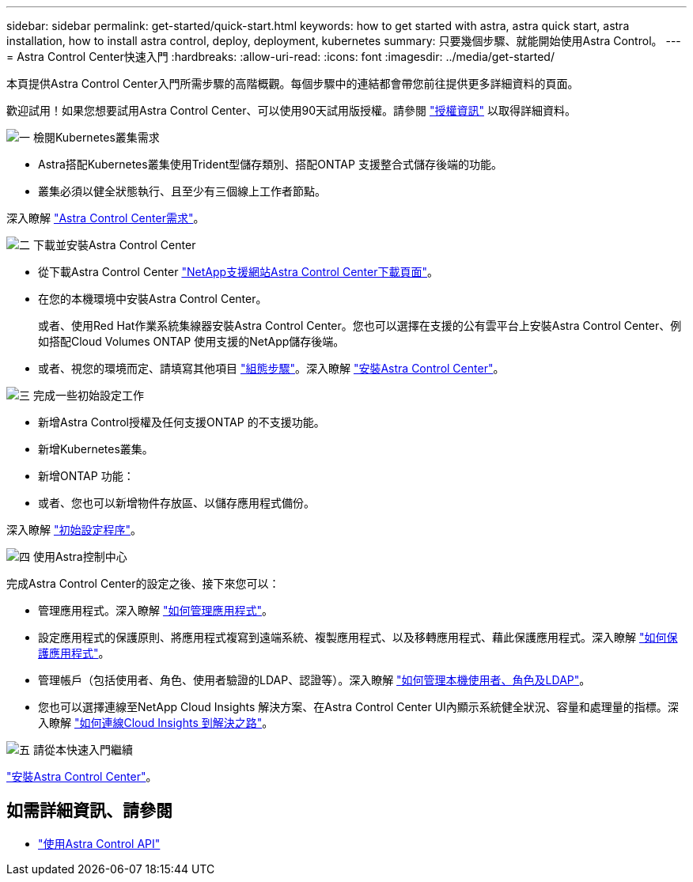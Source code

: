 ---
sidebar: sidebar 
permalink: get-started/quick-start.html 
keywords: how to get started with astra, astra quick start, astra installation, how to install astra control, deploy, deployment, kubernetes 
summary: 只要幾個步驟、就能開始使用Astra Control。 
---
= Astra Control Center快速入門
:hardbreaks:
:allow-uri-read: 
:icons: font
:imagesdir: ../media/get-started/


[role="lead"]
本頁提供Astra Control Center入門所需步驟的高階概觀。每個步驟中的連結都會帶您前往提供更多詳細資料的頁面。

歡迎試用！如果您想要試用Astra Control Center、可以使用90天試用版授權。請參閱 link:../get-started/setup_overview.html#add-a-license-for-astra-control-center["授權資訊"] 以取得詳細資料。

.image:https://raw.githubusercontent.com/NetAppDocs/common/main/media/number-1.png["一"] 檢閱Kubernetes叢集需求
[role="quick-margin-list"]
* Astra搭配Kubernetes叢集使用Trident型儲存類別、搭配ONTAP 支援整合式儲存後端的功能。
* 叢集必須以健全狀態執行、且至少有三個線上工作者節點。


[role="quick-margin-para"]
深入瞭解 link:../get-started/requirements.html["Astra Control Center需求"]。

.image:https://raw.githubusercontent.com/NetAppDocs/common/main/media/number-2.png["二"] 下載並安裝Astra Control Center
[role="quick-margin-list"]
* 從下載Astra Control Center https://mysupport.netapp.com/site/products/all/details/astra-control-center/downloads-tab["NetApp支援網站Astra Control Center下載頁面"^]。
* 在您的本機環境中安裝Astra Control Center。
+
或者、使用Red Hat作業系統集線器安裝Astra Control Center。您也可以選擇在支援的公有雲平台上安裝Astra Control Center、例如搭配Cloud Volumes ONTAP 使用支援的NetApp儲存後端。

* 或者、視您的環境而定、請填寫其他項目 link:configure-after-install.html["組態步驟"]。深入瞭解 link:../get-started/install_overview.html["安裝Astra Control Center"]。


.image:https://raw.githubusercontent.com/NetAppDocs/common/main/media/number-3.png["三"] 完成一些初始設定工作
[role="quick-margin-list"]
* 新增Astra Control授權及任何支援ONTAP 的不支援功能。
* 新增Kubernetes叢集。
* 新增ONTAP 功能：
* 或者、您也可以新增物件存放區、以儲存應用程式備份。


[role="quick-margin-para"]
深入瞭解 link:../get-started/setup_overview.html["初始設定程序"]。

.image:https://raw.githubusercontent.com/NetAppDocs/common/main/media/number-4.png["四"] 使用Astra控制中心
[role="quick-margin-list"]
完成Astra Control Center的設定之後、接下來您可以：

[role="quick-margin-list"]
* 管理應用程式。深入瞭解 link:../use/manage-apps.html["如何管理應用程式"]。
* 設定應用程式的保護原則、將應用程式複寫到遠端系統、複製應用程式、以及移轉應用程式、藉此保護應用程式。深入瞭解 link:../use/protection-overview.html["如何保護應用程式"]。
* 管理帳戶（包括使用者、角色、使用者驗證的LDAP、認證等）。深入瞭解 link:../use/manage-local-users-and-roles.html["如何管理本機使用者、角色及LDAP"]。
* 您也可以選擇連線至NetApp Cloud Insights 解決方案、在Astra Control Center UI內顯示系統健全狀況、容量和處理量的指標。深入瞭解 link:../use/monitor-protect.html["如何連線Cloud Insights 到解決之路"]。


.image:https://raw.githubusercontent.com/NetAppDocs/common/main/media/number-5.png["五"] 請從本快速入門繼續
[role="quick-margin-para"]
link:../get-started/install_overview.html["安裝Astra Control Center"]。



== 如需詳細資訊、請參閱

* https://docs.netapp.com/us-en/astra-automation/index.html["使用Astra Control API"^]

